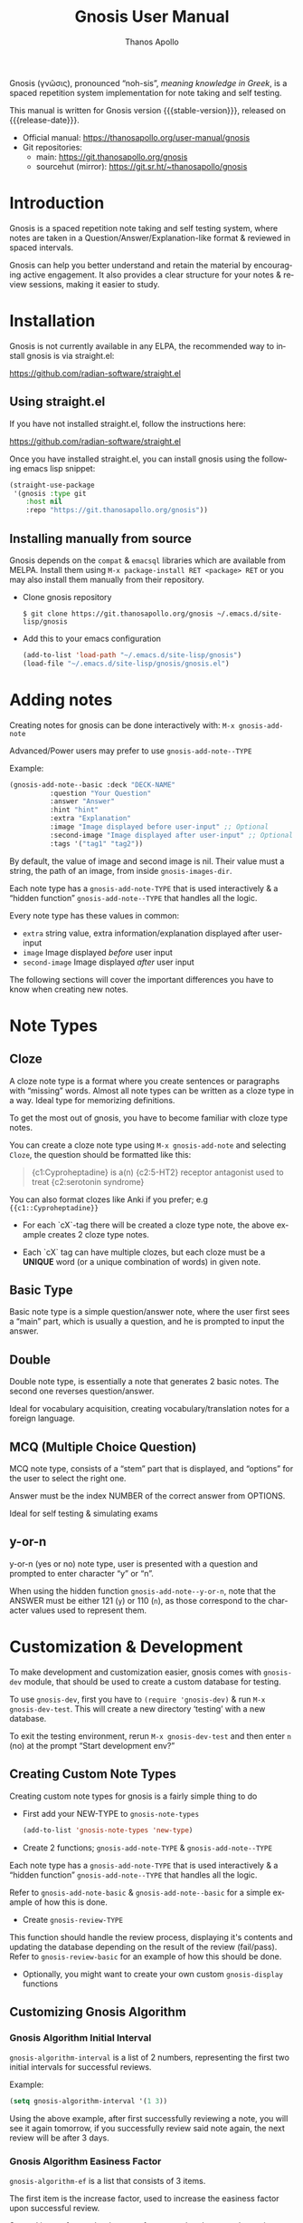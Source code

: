 #+TITLE: Gnosis User Manual
#+AUTHOR: Thanos Apollo
#+email: public@thanosapollo.org
#+language: en
#+options: ':t toc:nil author:t email:t num:t
#+startup: content
#+macro: stable-version 0.1.4
#+macro: release-date 2023-01-19
#+macro: development-version 0.1.4-dev
#+macro: file @@texinfo:@file{@@$1@@texinfo:}@@
#+macro: space @@texinfo:@: @@
#+macro: kbd @@texinfo:@kbd{@@$1@@texinfo:}@@
#+macro: file @@texinfo:@file{@@$1@@texinfo:}@@
#+macro: space @@texinfo:@: @@
#+macro: kbd @@texinfo:@kbd{@@$1@@texinfo:}@@
#+texinfo_filename: gnosis.info
#+texinfo_dir_category: Emacs misc features
#+texinfo_dir_title: Gnosis (γνῶσις): (gnosis) 
#+texinfo_dir_desc: Spaced Repetition System For Note Taking And Self-Testing
#+texinfo_header: @set MAINTAINERSITE @uref{https://thanosapollo.org,maintainer webpage}
#+texinfo_header: @set MAINTAINER Thanos Apollo
#+texinfo_header: @set MAINTAINEREMAIL @email{public@thanosapollo.org}
#+texinfo_header: @set MAINTAINERCONTACT @uref{mailto:public@thanosapollo.org,contact the maintainer}


Gnosis (γνῶσις), pronounced "noh-sis", /meaning knowledge in Greek/, is
a spaced repetition system implementation for note taking and self
testing.

#+texinfo: @noindent
This manual is written for Gnosis version {{{stable-version}}}, released on {{{release-date}}}.

+ Official manual: <https://thanosapollo.org/user-manual/gnosis>
+ Git repositories:
  + main:               <https://git.thanosapollo.org/gnosis>
  + sourcehut (mirror): <https://git.sr.ht/~thanosapollo/gnosis>

#+texinfo: @insertcopying

* Introduction
Gnosis is a spaced repetition note taking and self testing system,
where notes are taken in a Question/Answer/Explanation-like format &
reviewed in spaced intervals.

Gnosis can help you better understand and retain the material by
encouraging active engagement. It also provides a clear structure for
your notes & review sessions, making it easier to study.

* Installation

Gnosis is not currently available in any ELPA, the recommended way to
install gnosis is via straight.el:

   <https://github.com/radian-software/straight.el>
  
** Using straight.el
If you have not installed straight.el, follow the instructions here:

   <https://github.com/radian-software/straight.el>

Once you have installed straight.el, you can install gnosis using the
following emacs lisp snippet:

#+begin_src emacs-lisp
  (straight-use-package 
   '(gnosis :type git
  	  :host nil
  	  :repo "https://git.thanosapollo.org/gnosis"))
#+end_src

** Installing manually from source
Gnosis depends on the ~compat~ & ~emacsql~ libraries which are available
from MELPA. Install them using ~M-x package-install RET <package> RET~
or you may also install them manually from their repository.

+ Clone gnosis repository
  
  #+begin_src shell
    $ git clone https://git.thanosapollo.org/gnosis ~/.emacs.d/site-lisp/gnosis
  #+end_src

+ Add this to your emacs configuration
  
  #+begin_src emacs-lisp
    (add-to-list 'load-path "~/.emacs.d/site-lisp/gnosis")
    (load-file "~/.emacs.d/site-lisp/gnosis/gnosis.el")
  #+end_src

* Adding notes
Creating notes for gnosis can be done interactively with:
  =M-x gnosis-add-note=


Advanced/Power users may prefer to use =gnosis-add-note--TYPE=

Example: 

#+begin_src emacs-lisp
  (gnosis-add-note--basic :deck "DECK-NAME"
  			:question "Your Question"
  			:answer "Answer"
  			:hint "hint"
  			:extra "Explanation"
  			:image "Image displayed before user-input" ;; Optional
  			:second-image "Image displayed after user-input" ;; Optional
  			:tags '("tag1" "tag2"))
#+end_src

By default, the value of image and second image is nil. Their value
must a string, the path of an image, from inside ~gnosis-images-dir~.

Each note type has a =gnosis-add-note-TYPE= that is used
interactively & a "hidden function" =gnosis-add-note--TYPE= that handles
all the logic.

Every note type has these values in common:

 + ~extra~ string value, extra information/explanation displayed after user-input
 + ~image~ Image displayed /before/ user input
 + ~second-image~ Image displayed /after/ user input

The following sections will cover the important differences you have
to know when creating new notes.

* Note Types
** Cloze

A cloze note type is a format where you create sentences or paragraphs
with "missing" words. Almost all note types can be written as a cloze
type in a way. Ideal type for memorizing definitions.

To get the most out of gnosis, you have to become familiar with cloze type notes.

You can create a cloze note type using =M-x gnosis-add-note= and
selecting ~Cloze~, the question should be formatted like this:

#+BEGIN_QUOTE
{c1:Cyproheptadine} is a(n) {c2:5-HT2} receptor antagonist used to treat {c2:serotonin syndrome}
#+END_QUOTE

You can also format clozes like Anki if you prefer; e.g ~{{c1::Cyproheptadine}}~

+ For each `cX`-tag there will be created a cloze type note, the above
  example creates 2 cloze type notes.
  
+ Each `cX` tag can have multiple clozes, but each cloze must be a
  *UNIQUE* word (or a unique combination of words) in given note.

** Basic Type

Basic note type is a simple question/answer note, where the user first
sees a "main" part, which is usually a question, and he is prompted to
input the answer. 

** Double
Double note type, is essentially a note that generates 2 basic notes.
The second one reverses question/answer.

Ideal for vocabulary acquisition, creating vocabulary/translation
notes for a foreign language.

** MCQ (Multiple Choice Question)
MCQ note type, consists of a "stem" part that is displayed, and
"options" for the user to select the right one.

Answer must be the index NUMBER of the correct answer from OPTIONS.

Ideal for self testing & simulating exams

** y-or-n
y-or-n (yes or no) note type, user is presented with a question and
prompted to enter character "y" or "n".

When using the hidden function =gnosis-add-note--y-or-n=, note that the
ANSWER must be either 121 (~y~) or 110 (~n~), as those correspond to the
character values used to represent them.

* Customization & Development

To make development and customization easier, gnosis comes with
=gnosis-dev= module, that should be used to create a custom database for
testing.

To use =gnosis-dev=, first you have to =(require 'gnosis-dev)= & run =M-x
gnosis-dev-test=. This will create a new directory 'testing' with a new
database.

To exit the testing environment, rerun =M-x gnosis-dev-test= and then
enter =n= (no) at the prompt "Start development env?"

** Creating Custom Note Types
Creating custom note types for gnosis is a fairly simple thing to do

+ First add your NEW-TYPE to =gnosis-note-types=

    #+begin_src emacs-lisp
    (add-to-list 'gnosis-note-types 'new-type)
  #+end_src

+ Create 2 functions; =gnosis-add-note-TYPE= & =gnosis-add-note--TYPE=

Each note type has a =gnosis-add-note-TYPE= that is used
interactively & a "hidden function" =gnosis-add-note--TYPE= that handles
all the logic.

Refer to =gnosis-add-note-basic= & =gnosis-add-note--basic= for a simple
example of how this is done.

+ Create =gnosis-review-TYPE=

This function should handle the review process, displaying it's
contents and updating the database depending on the result of the
review (fail/pass). Refer to =gnosis-review-basic= for an example of how
this should be done.

+ Optionally, you might want to create your own custom =gnosis-display= functions

** Customizing Gnosis Algorithm
*** Gnosis Algorithm Initial Interval

=gnosis-algorithm-interval= is a list of 2 numbers, representing the
first two initial intervals for successful reviews.

Example:

#+begin_src emacs-lisp
  (setq gnosis-algorithm-interval '(1 3))
#+end_src

Using the above example, after first successfully reviewing a note,
you will see it again tomorrow, if you successfully review said note
again, the next review will be after 3 days.

*** Gnosis Algorithm Easiness Factor

=gnosis-algorithm-ef= is a list that consists of 3 items.

The first item is the increase factor, used to increase the easiness
factor upon successful review.

Second item refers to the decrease factor, used to
decrease the easiness factor upon an unsuccessful review.

The third item is the initial total easiness factor, used to calculate
the next interval.

The basic's of how this is used is that it's being multiplied with the
last interval upon a successful review, e.g if you last reviewed a
note 6 days ago, and the easiness factor of this note is 2.0, your
next interval would be 6 * 2.0 & the total easiness factor would be
2.0 + increase-factor as well.

Example:

#+begin_src emacs-lisp
  (setq gnosis-algorithm-ef '(0.3 0.3 1.3))
#+end_src

*** Gnosis Algorithm Forgetting Factor

=gnosis-algorithm-ff= is a floating number below 1.

It's used to calculate the next interval upon an unsuccessful review,
by being multiplied with last interval.



Example:

#+begin_src emacs-lisp
  (setq gnosis-algorithm-ff 0.5)
#+end_src

For a note with a value of last-interval of 6 days and a ff of 0.5,
upon an unsuccessful review the next interval will be 6 * 0.5
